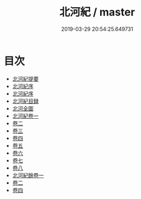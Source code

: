 #+TITLE: 北河紀 / master
#+DATE: 2019-03-29 20:54:25.649731
* 目次
 - [[file:KR2k0068_000.txt::000-1a][北河紀提要]]
 - [[file:KR2k0068_000.txt::000-3a][北河紀序]]
 - [[file:KR2k0068_000.txt::000-5a][北河紀序]]
 - [[file:KR2k0068_000.txt::000-8a][北河紀目録]]
 - [[file:KR2k0068_000.txt::000-10a][北河全圖]]
 - [[file:KR2k0068_001.txt::001-1a][北河紀卷一]]
 - [[file:KR2k0068_002.txt::002-1a][卷二]]
 - [[file:KR2k0068_003.txt::003-1a][卷三]]
 - [[file:KR2k0068_004.txt::004-1a][卷四]]
 - [[file:KR2k0068_005.txt::005-1a][卷五]]
 - [[file:KR2k0068_006.txt::006-1a][卷六]]
 - [[file:KR2k0068_007.txt::007-1a][卷七]]
 - [[file:KR2k0068_008.txt::008-1a][卷八]]
 - [[file:KR2k0068_009.txt::009-1a][北河紀餘卷一]]
 - [[file:KR2k0068_010.txt::010-1a][卷二]]
 - [[file:KR2k0068_011.txt::011-1a][卷四]]
